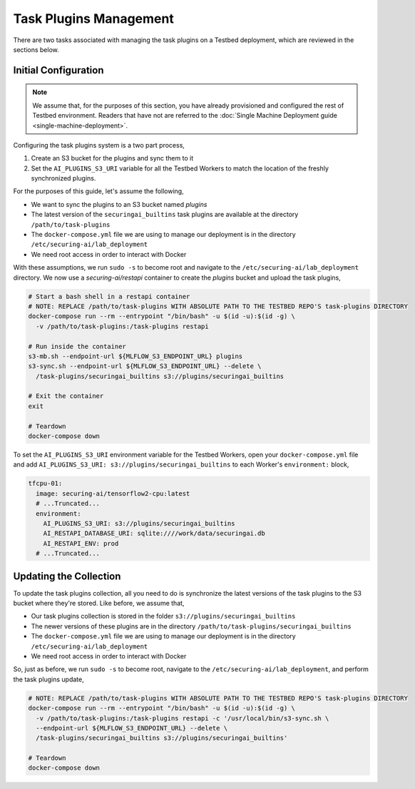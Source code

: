 .. _deployment-guide-task-plugins-management:

Task Plugins Management
=======================

There are two tasks associated with managing the task plugins on a Testbed deployment, which are reviewed in the sections below.

Initial Configuration
---------------------

.. note::

   We assume that, for the purposes of this section, you have already provisioned and configured the rest of Testbed environment.
   Readers that have not are referred to the :doc:`Single Machine Deployment guide <single-machine-deployment>`.

Configuring the task plugins system is a two part process,

#. Create an S3 bucket for the plugins and sync them to it
#. Set the ``AI_PLUGINS_S3_URI`` variable for all the Testbed Workers to match the location of the freshly synchronized plugins.

For the purposes of this guide, let's assume the following,

- We want to sync the plugins to an S3 bucket named `plugins`
- The latest version of the ``securingai_builtins`` task plugins are available at the directory ``/path/to/task-plugins``
- The ``docker-compose.yml`` file we are using to manage our deployment is in the directory ``/etc/securing-ai/lab_deployment``
- We need root access in order to interact with Docker

With these assumptions, we run ``sudo -s`` to become root and navigate to the ``/etc/securing-ai/lab_deployment`` directory.
We now use a `securing-ai/restapi` container to create the `plugins` bucket and upload the task plugins,

.. code-block:: sh

   # Start a bash shell in a restapi container
   # NOTE: REPLACE /path/to/task-plugins WITH ABSOLUTE PATH TO THE TESTBED REPO'S task-plugins DIRECTORY
   docker-compose run --rm --entrypoint "/bin/bash" -u $(id -u):$(id -g) \
     -v /path/to/task-plugins:/task-plugins restapi

   # Run inside the container
   s3-mb.sh --endpoint-url ${MLFLOW_S3_ENDPOINT_URL} plugins
   s3-sync.sh --endpoint-url ${MLFLOW_S3_ENDPOINT_URL} --delete \
     /task-plugins/securingai_builtins s3://plugins/securingai_builtins

   # Exit the container
   exit

   # Teardown
   docker-compose down

To set the ``AI_PLUGINS_S3_URI`` environment variable for the Testbed Workers, open your ``docker-compose.yml`` file and add ``AI_PLUGINS_S3_URI: s3://plugins/securingai_builtins`` to each Worker's ``environment:`` block,

.. code-block:: yaml

   tfcpu-01:
     image: securing-ai/tensorflow2-cpu:latest
     # ...Truncated...
     environment:
       AI_PLUGINS_S3_URI: s3://plugins/securingai_builtins
       AI_RESTAPI_DATABASE_URI: sqlite:////work/data/securingai.db
       AI_RESTAPI_ENV: prod
     # ...Truncated...


Updating the Collection
-----------------------

To update the task plugins collection, all you need to do is synchronize the latest versions of the task plugins to the S3 bucket where they're stored.
Like before, we assume that,

- Our task plugins collection is stored in the folder ``s3://plugins/securingai_builtins``
- The newer versions of these plugins are in the directory ``/path/to/task-plugins/securingai_builtins``
- The ``docker-compose.yml`` file we are using to manage our deployment is in the directory ``/etc/securing-ai/lab_deployment``
- We need root access in order to interact with Docker

So, just as before, we run ``sudo -s`` to become root, navigate to the ``/etc/securing-ai/lab_deployment``, and perform the task plugins update,

.. code-block:: sh

   # NOTE: REPLACE /path/to/task-plugins WITH ABSOLUTE PATH TO THE TESTBED REPO'S task-plugins DIRECTORY
   docker-compose run --rm --entrypoint "/bin/bash" -u $(id -u):$(id -g) \
     -v /path/to/task-plugins:/task-plugins restapi -c '/usr/local/bin/s3-sync.sh \
     --endpoint-url ${MLFLOW_S3_ENDPOINT_URL} --delete \
     /task-plugins/securingai_builtins s3://plugins/securingai_builtins'

   # Teardown
   docker-compose down
